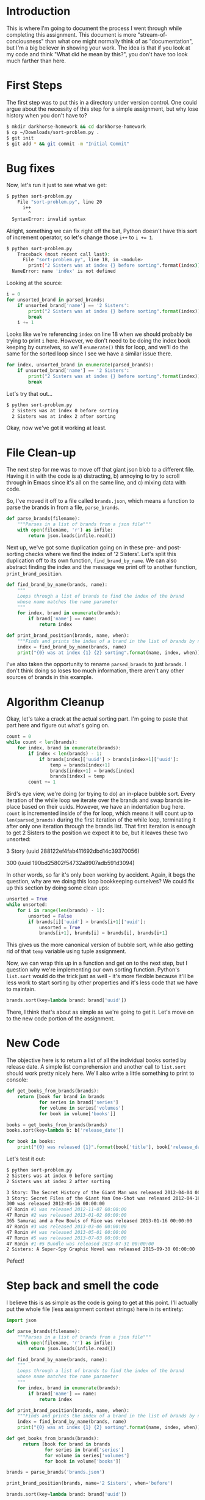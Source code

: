 #+HTML_HEAD: <link rel="stylesheet" type="text/css" href="org.css"/>

* Introduction
  This is where I'm going to document the process I went through while completing
  this assignment. This document is more "stream-of-conciousness" than what one
  might normally think of as "documentation", but I'm a big believer in showing
  your work. The idea is that if you look at my code and think "What did he mean by
  this?", you don't have too look much farther than here.

* First Steps
  The first step was to put this in a directory under version control. One could argue
  about the necessity of this step for a simple assignment, but why lose history
  when you don't have to?
  
  #+BEGIN_SRC sh
    $ mkdir darkhorse-homework && cd darkhorse-homework
    $ cp ~/Downloads/sort-problem.py .
    $ git init
    $ git add * && git commit -m "Initial Commit"
  #+END_SRC

* Bug fixes
  Now, let's run it just to see what we get:
  
  #+BEGIN_SRC sh
  $ python sort-problem.py
      File "sort-problem.py", line 20
        i++
          ^
    SyntaxError: invalid syntax
  #+END_SRC

  Alright, something we can fix right off the bat, Python doesn't have this sort
  of increment operator, so let's change those ~i++~ to ~i += 1~.
  
  #+BEGIN_SRC sh
  $ python sort-problem.py
      Traceback (most recent call last):
        File "sort-problem.py", line 18, in <module>
          print("2 Sisters was at index {} before sorting".format(index))
    NameError: name 'index' is not defined
  #+END_SRC
  Looking at the source: 

  #+BEGIN_SRC python
    i = 0
    for unsorted_brand in parsed_brands:
        if unsorted_brand['name'] == '2 Sisters':
            print("2 Sisters was at index {} before sorting".format(index))
            break
        i += 1
  #+END_SRC

  
  Looks like we're referencing ~index~ on line 18 when we should probably be
  trying to print ~i~ here. However, we don't need to be doing the index book
  keeping by ourselves, so we'll ~enumerate()~ this for loop, and we'll do the
  same for the sorted loop since I see we have a similar issue there.

  #+BEGIN_SRC python
    for index, unsorted_brand in enumerate(parsed_brands):
        if unsorted_brand['name'] == '2 Sisters':
            print("2 Sisters was at index {} before sorting".format(index))
            break
  #+END_SRC

  Let's try that out...
  
  #+BEGIN_SRC sh
  $ python sort-problem.py
    2 Sisters was at index 0 before sorting
    2 Sisters was at index 2 after sorting
  #+END_SRC
  
  Okay, now we've got it working at least.


* File Clean-up
  The next step for me was to move off that giant json blob to a different file.
  Having it in with the code is a) distracting, b) annoying to try to scroll
  through in Emacs since it's all on the same line, and c) mixing data with code.
  
  So, I've moved it off to a file called ~brands.json~, which means a function
  to parse the brands in from a file, ~parse_brands~. 
  
  #+BEGIN_SRC python
  def parse_brands(filename):
      """Parses in a list of brands from a json file"""
      with open(filename, 'r') as infile:
          return json.loads(infile.read())
  #+END_SRC

  Next up, we've got some duplication going on in these pre- and post-sorting 
  checks where we find the index of '2 Sisters'. Let's split this duplication off
  to its own function, ~find_brand_by_name~. We can also abstract
  finding the index and the message we print off to another function,
  ~print_brand_position~.
  
  #+BEGIN_SRC python
  def find_brand_by_name(brands, name):
      """
      Loops through a list of brands to find the index of the brand
      whose name matches the name parameter
      """
      for index, brand in enumerate(brands):
          if brand['name'] == name:
              return index
          
  def print_brand_position(brands, name, when):
      """Finds and prints the index of a brand in the list of brands by name"""
      index = find_brand_by_name(brands, name)
      print("{0} was at index {1} {2} sorting".format(name, index, when))

  #+END_SRC
  
  I've also taken the opportunity to rename ~parsed_brands~ to just ~brands~. I
  don't think doing so loses too much information, there aren't any other sources
  of brands in this example.

* Algorithm Cleanup
  Okay, let's take a crack at the actual sorting part. I'm going to paste that part
  here and figure out what's going on.
  
  #+BEGIN_SRC python
  count = 0
  while count < len(brands):
      for index, brand in enumerate(brands):
          if index < len(brands) - 1:
              if brands[index]['uuid'] > brands[index+1]['uuid']:
                  temp = brands[index+1]
                  brands[index+1] = brands[index]
                  brands[index] = temp
          count += 1
  #+END_SRC
  
  Bird's eye view, we're doing (or trying to do) an in-place bubble sort. Every
  iteration of the while loop we iterate over the brands and swap brands in-place
  based on their uuids. However, we have an indentation bug here. ~count~ is
  incremented inside of the for loop, which means it will count up to
  ~len(parsed_brands)~ during the first iteration of the while loop, terminating it
  after only one iteration through the brands list. That first iteration is enough
  to get 2 Sisters to the position we expect it to be, but it leaves these two
  unsorted:

  3 Story (uuid 288122ef4fab411692dbd14c39370056)

  300 (uuid 190bd25802f54732a8907adb591d3094)
  
  In other words, so far it's only been working by accident. Again, it begs the
  question, why are we doing this loop bookkeeping ourselves? We could fix up this
  section by doing some clean ups:
  
  #+BEGIN_SRC python
  unsorted = True
  while unsorted:
      for i in range(len(brands) - 1):
          unsorted = False
          if brands[i]['uuid'] > brands[i+1]['uuid']:
              unsorted = True
              brands[i+1], brands[i] = brands[i], brands[i+1]
  #+END_SRC
  
  This gives us the more canonical version of bubble sort, while also getting
  rid of that ~temp~ variable using tuple assignment.
  
  Now, we can wrap this up in a function and get on to the next step, but I
  question why we're implementing our own sorting function. Python's ~list.sort~
  would do the trick just as well - it's more flexible because it'll be less
  work to start sorting by other properties and it's less code that we have to
  maintain.
  
  #+BEGIN_SRC python
  brands.sort(key=lambda brand: brand['uuid'])
  #+END_SRC
  
  There, I think that's about as simple as we're going to get it. Let's move on to
  the new code portion of the assignment.

* New Code
  The objective here is to return a list of all the individual books sorted by 
  release date. A simple list comprehension and another call to ~list.sort~
  should work pretty nicely here. We'll also write a little something to print
  to console:
  
  #+BEGIN_SRC python
  def get_books_from_brands(brands):
      return [book for brand in brands
              for series in brand['series']
              for volume in series['volumes']
              for book in volume['books']]

  books = get_books_from_brands(brands)
  books.sort(key=lambda b: b['release_date'])

  for book in books:
      print("{0} was released {1}".format(book['title'], book['release_date']))
  #+END_SRC
  
  Let's test it out:
  
  #+BEGIN_SRC sh
  $ python sort-problem.py
  2 Sisters was at index 0 before sorting
  2 Sisters was at index 2 after sorting

  3 Story: The Secret History of the Giant Man was released 2012-04-04 00:00:00
  3 Story: Secret Files of the Giant Man One-Shot was released 2012-04-18 00:00:00
  300 was released 2012-05-16 00:00:00
  47 Ronin #1 was released 2012-11-07 00:00:00
  47 Ronin #2 was released 2013-01-02 00:00:00
  365 Samurai and a Few Bowls of Rice was released 2013-01-16 00:00:00
  47 Ronin #3 was released 2013-03-06 00:00:00
  47 Ronin #4 was released 2013-05-01 00:00:00
  47 Ronin #5 was released 2013-07-03 00:00:00
  47 Ronin #1-#5 Bundle was released 2013-07-31 00:00:00
  2 Sisters: A Super-Spy Graphic Novel was released 2015-09-30 00:00:00
  #+END_SRC
  
  
  Pefect!

* Step back and smell the code
  I believe this is as simple as the code is going to get at this point.
  I'll actually put the whole file (less assignment context strings) here in its
  entirety:
  
  #+BEGIN_SRC python
  import json

  def parse_brands(filename):
      """Parses in a list of brands from a json file"""
      with open(filename, 'r') as infile:
          return json.loads(infile.read())

  def find_brand_by_name(brands, name):
      """
      Loops through a list of brands to find the index of the brand
      whose name matches the name parameter
      """
      for index, brand in enumerate(brands):
          if brand['name'] == name:
              return index
          
  def print_brand_position(brands, name, when):
      """Finds and prints the index of a brand in the list of brands by name"""
      index = find_brand_by_name(brands, name)
      print("{0} was at index {1} {2} sorting".format(name, index, when))

  def get_books_from_brands(brands):
        return [book for brand in brands
                for series in brand['series']
                for volume in series['volumes']
                for book in volume['books']]

  brands = parse_brands('brands.json')

  print_brand_position(brands, name='2 Sisters', when='before')

  brands.sort(key=lambda brand: brand['uuid'])

  print_brand_position(brands, name='2 Sisters', when='after')

  books = get_books_from_brands(brands)
  books.sort(key=lambda b: b['release_date'])

  for book in books:
      print("{0} was released {1}".format(book['title'], book['release_date']))
  #+END_SRC
  
  We've gone from having a massive blob of json right on top, with our own
  broken bubble sort implementation and a couple of syntax errors for good
  measure, to simple script that would be trivial for anybody to pick it up and
  grasp it easily. If this /were/ a just simple script, I would probably leave
  it here.


* Not Leaving it There
  Without the benefit of a greater application context for this script to fit into,
  it would be difficult to say what would be needed to make this as maintainable as
  possible, or where to draw the line for how much abstraction would be too much.
  
  For instance, we might begin writing some classes to model our data and replace
  some of these top-level functions with methods. I put these classes in a separate
  file - ~models.py~, and they're fairly bog-standard classes. I opted to use a 
  ~**kwargs~ constructor along with a dictionary in the constructor to provide sane
  defaults. I also implemented some ~@staticmethod~ methods that take a ~json_map~
  and returns a new instance. This lets us be a little more flexible if the JSON
  schema changes, and it makes writing our specialized decoder class, ~BrandDecoder~,
  a little more clean, as you can see below.
  
  #+BEGIN_SRC python
  class Brand:    
      def __init__(self, **kwargs):
          defaults = {
              'is_featured': False,
              'name': '',
              'badge_image_url': '',
              'sort_key': '',
              'series': [],
              'cover_image': '',
              'etag': '',
              'uuid': ''
          }
          for prop, default in defaults.items():
              setattr(self, prop, kwargs.get(prop, default))

      # <snip>
      @staticmethod
      def decode(json_map):
          return Brand(**json_map)

  class BrandDecoder(json.JSONDecoder):
      def __init__(self, *args, **kwargs):
          json.JSONDecoder.__init__(self, object_hook=self.object_hook,
                                    ,*args, **kwargs)

      def object_hook(self, obj):
          if 'series' in obj:
              return Brand.decode(obj)
          elif 'volumes' in obj:
              return Series.decode(obj)
          elif 'books' in obj:
              return Volume.decode(obj)
          elif 'book_uuid' in obj:
              return Book.decode(obj)
          else:
              return obj
  #+END_SRC
  
  This is going to let us parse our JSON into a list of ~Brand~ and similar with
  minimal fuss, in fact all we have to do is rewrite our ~parse_brands~ function
  like so:
  
  #+BEGIN_SRC python
  import json

  from models import BrandDecoder

  def parse_brands(filename):
      """Parses in a list of brands from a json file"""
      with open(filename, 'r') as infile:
          return json.loads(infile.read(), cls=BrandDecoder)
  #+END_SRC
  
  Just import the decoder and pass it in as a kwarg to ~json.loads~. We can also
  drop the ~get_books_from_brands~ function now, we'll just add a few ~@property~
  methods to the ~Brand~ and ~Series~ classes:
  
  #+BEGIN_SRC python
  class Brand:
      def __init__(self, **kwargs):
          # <snip>

      @property
      def volumes(self):
          return [volume for series in self.series for volume in series.volumes]

      @property
      def books:
          return [book for series in self.series for book in series.books]

  class Series:
      def __init__(self, **kwargs):
          # <snip>

      @property
      def books:
          return [book for volume in self.volumes for book in volume.books]
  #+END_SRC
  
  And now
  #+BEGIN_SRC python
  books = get_books_from_brands(brands)
  #+END_SRC
  
  becomes
  #+BEGIN_SRC python
  books = [book for brand in brands for book in brand.books]
  #+END_SRC

* Reflection
  Is this necessarily better? We could keep the ~get_books_from_brands~ function
  and just rewrite the inner list comprehension to be shorter. I could go either
  way on this one. On the one hand, naming things explicitly is good, and it would
  be nice to not have to rewrite the comprehension every time. On the other hand,
  if we wrote a function for every one-liner comprehension we'd soon be littered 
  with many functions that do similar things and differ only slightly. 
  
  In a similar way, we could replace ~find_brand_by_name~ in ~print_brand_position~
  with a generator expression and a call to ~next()~
  
  #+BEGIN_SRC python
  def print_brand_position(brands, name, when):
      #index = find_brand_by_name(brands, name)
      index = next(i for i, brands in enumerate(brands) if brand.name == name)
      print("{0} was at index {1} {2} sorting".format(name, index, when))
  #+END_SRC
  
  I think this example falls on the other side of the line, here the naming of
  ~find_brand_by_name~ is more useful than looking at this newer line. While
  compact, every time you come back to this function after a while you'll need to
  re-parse this expression, whereas naming it with a function allows you to grok
  what's happening just a little faster. In fact, by rewriting ~find_brand_by_name~
  using this line instead of the for loop it was using before allows us to rewrite
  the docstring to be a blow-by-blow English version of the line:
  
  #+BEGIN_SRC python
    def find_brand_by_name(brands, name):
        """
        Returns the index of the first brand in a list of brands
        whose name matches name
        """
        return next(i for i, brands in enumerate(brands) if brand.name == name)
  #+END_SRC

* Conclusion
  Is there more we could do here? Sure, there's always something you could be doing.
  Writing unit tests, implementing better error handling, writing more detailed
  documentation, the list goes on. For something as small as this script however, I
  think we've taken it as far as could be considered practical.
  
  Hopefully I did a decent job of guiding you through my thought process, I hope you
  enjoyed the journey with me, and I hope to be seeing you in person!
